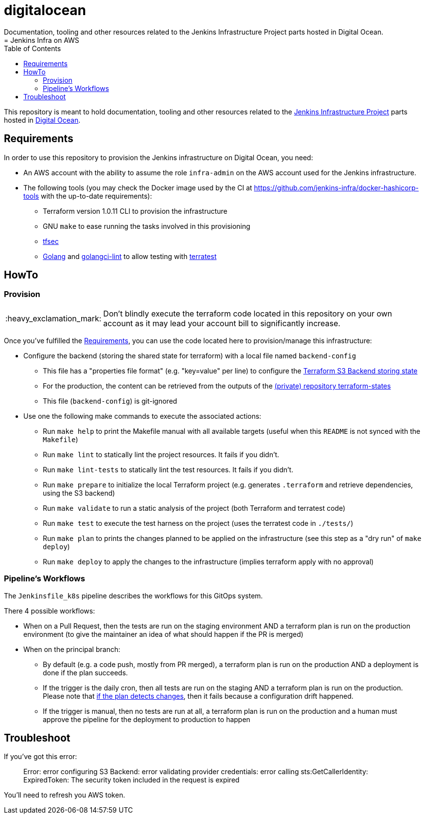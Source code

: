 # digitalocean
Documentation, tooling and other resources related to the Jenkins Infrastructure Project parts hosted in Digital Ocean.
= Jenkins Infra on AWS
:tip-caption: :bulb:
:note-caption: :information_source:
:important-caption: :heavy_exclamation_mark:
:caution-caption: :fire:
:warning-caption: :warning:
:toc:
:private_repo_name: terraform-states
:private_repo_url: https://github.com/jenkins-infra/{private_repo_name}

This repository is meant to hold documentation, tooling and other resources
related to the link:https://www.jenkins.io/projects/infrastructure/[Jenkins Infrastructure Project] parts hosted in
link:https://www.digitalocean.com/[Digital Ocean].

== Requirements

In order to use this repository to provision the Jenkins infrastructure on Digital Ocean, you need:

* An AWS account with the ability to assume the role `infra-admin` on the AWS account used for the Jenkins infrastructure.
* The following tools (you may check the Docker image used by the CI at https://github.com/jenkins-infra/docker-hashicorp-tools with the up-to-date requirements):
** Terraform version 1.0.11 CLI to provision the infrastructure
** GNU `make` to ease running the tasks involved in this provisioning
** link:https://github.com/tfsec/tfsec[tfsec]
** link:https://golang.org/[Golang] and link:https://github.com/golangci/golangci-lint[golangci-lint] to allow testing with link:https://terratest.gruntwork.io/[terratest]

== HowTo

=== Provision

IMPORTANT: Don't blindly execute the terraform code located in this repository on your own account as it may lead your account bill to significantly increase.

Once you've fulfilled the <<Requirements>>, you can use the code located here to provision/manage this infrastructure:

* Configure the backend (storing the shared state for terraform) with a local file named `backend-config`
** This file has a "properties file format" (e.g. "key=value" per line) to configure the link:https://www.terraform.io/docs/language/settings/backends/s3.html[Terraform S3 Backend storing state]
** For the production, the content can be retrieved from the outputs of the link:{private_repo_url}[(private) repository {private_repo_name}]
** This file (`backend-config`) is git-ignored

* Use one the following make commands to execute the associated actions:
** Run `make help` to print the Makefile manual with all available targets (useful when this `README` is not synced with the `Makefile`)
** Run `make lint` to statically lint the project resources. It fails if you didn't.
** Run `make lint-tests` to statically lint the test resources. It fails if you didn't.
** Run `make prepare` to initialize the local Terraform project (e.g. generates `.terraform` and retrieve dependencies, using the S3 backend)
** Run `make validate` to run a static analysis of the project (both Terraform and terratest code)
** Run `make test` to execute the test harness on the project (uses the terratest code in `./tests/`)
** Run `make plan` to prints the changes planned to be applied on the infrastructure (see this step as a "dry run" of `make deploy`)
** Run `make deploy` to apply the changes to the infrastructure (implies terraform apply with no approval)

=== Pipeline's Workflows

The `Jenkinsfile_k8s` pipeline describes the workflows for this GitOps system.

There 4 possible workflows:

* When on a Pull Request, then the tests are run on the staging environment AND a terraform plan is run on the production environment (to give the maintainer an idea of what should happen if the PR is merged)
* When on the principal branch:
** By default (e.g. a code push, mostly from PR merged), a terraform plan is run on the production AND a deployment is done if the plan succeeds.
** If the trigger is the daily cron, then all tests are run on the staging AND a terraform plan is run on the production. Please note that link:https://github.com/jenkins-infra/digitalocean/blob/0cba6160b0d8459176cd7c92400171f93efd5ae9/Jenkinsfile_k8s#L92-L94[if the plan detects changes], then it fails because a configuration drift happened.
** If the trigger is manual, then no tests are run at all, a terraform plan is run on the production and a human must approve the pipeline for the deployment to production to happen

== Troubleshoot

If you've got this error:

> Error: error configuring S3 Backend: error validating provider credentials: error calling sts:GetCallerIdentity: ExpiredToken: The security token included in the request is expired

You'll need to refresh you AWS token.
